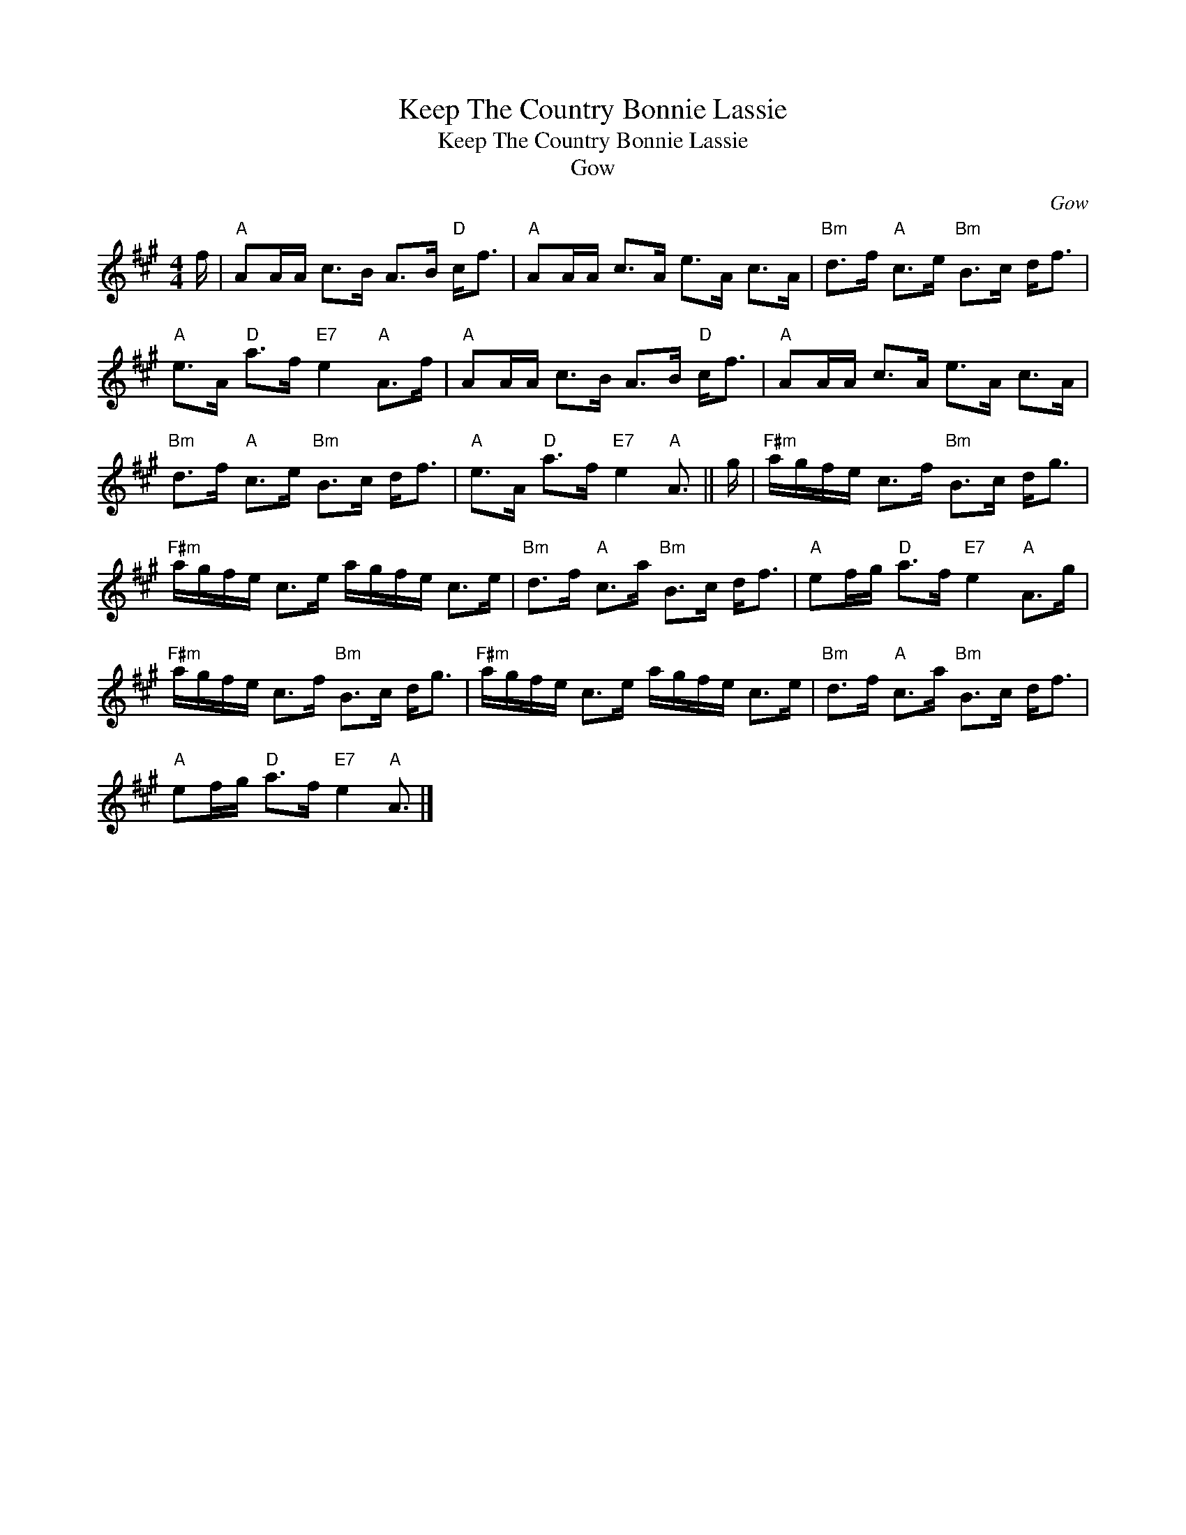 X:1
T:Keep The Country Bonnie Lassie
T:Keep The Country Bonnie Lassie
T:Gow
C:Gow
L:1/8
M:4/4
K:A
V:1 treble 
V:1
 f/ |"A" AA/A/ c>B A>B"D" c<f |"A" AA/A/ c>A e>A c>A |"Bm" d>f"A" c>e"Bm" B>c d<f | %4
"A" e>A"D" a>f"E7" e2"A" A>f |"A" AA/A/ c>B A>B"D" c<f |"A" AA/A/ c>A e>A c>A | %7
"Bm" d>f"A" c>e"Bm" B>c d<f |"A" e>A"D" a>f"E7" e2"A" A3/2 || g/ |"F#m" a/g/f/e/ c>f"Bm" B>c d<g | %11
"F#m" a/g/f/e/ c>e a/g/f/e/ c>e |"Bm" d>f"A" c>a"Bm" B>c d<f |"A" ef/g/"D" a>f"E7" e2"A" A>g | %14
"F#m" a/g/f/e/ c>f"Bm" B>c d<g |"F#m" a/g/f/e/ c>e a/g/f/e/ c>e |"Bm" d>f"A" c>a"Bm" B>c d<f | %17
"A" ef/g/"D" a>f"E7" e2"A" A3/2 |] %18

